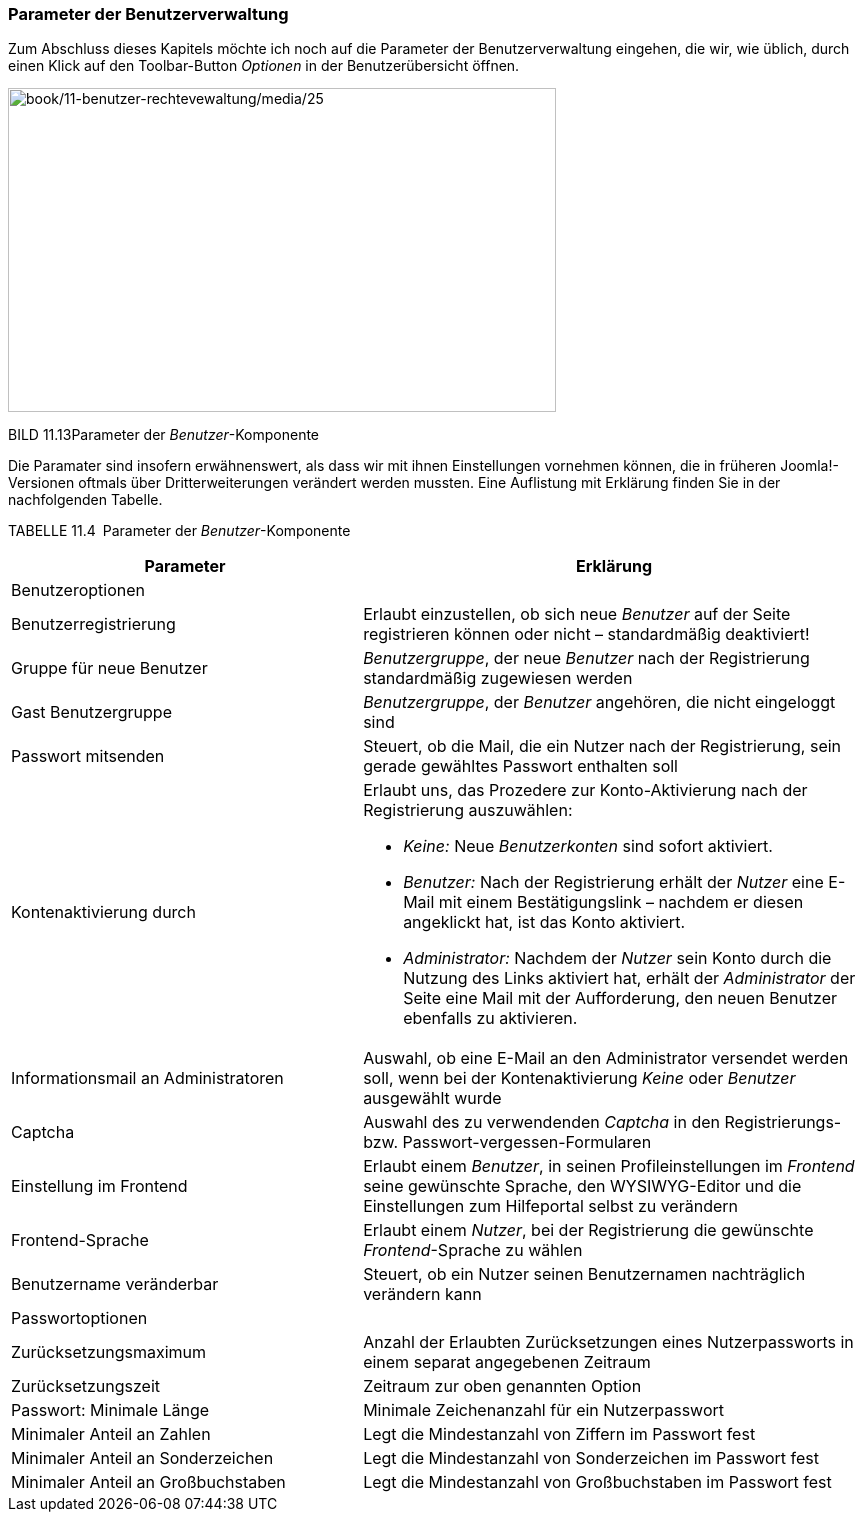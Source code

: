 === Parameter der Benutzerverwaltung

Zum Abschluss dieses Kapitels möchte ich noch auf die Parameter der
Benutzerverwaltung eingehen, die wir, wie üblich, durch einen Klick auf
den Toolbar-Button _Optionen_ in der Benutzerübersicht öffnen.

image:book/11-benutzer-rechtevewaltung/media/25.png[book/11-benutzer-rechtevewaltung/media/25,width=548,height=324]

BILD 11.13Parameter der _Benutzer_-Komponente

Die Paramater sind insofern erwähnenswert, als dass wir mit ihnen
Einstellungen vornehmen können, die in früheren Joomla!-Versionen
oftmals über Dritterweiterungen verändert werden mussten. Eine
Auflistung mit Erklärung finden Sie in der nachfolgenden Tabelle.

TABELLE 11.4 Parameter der _Benutzer_-Komponente

[width="100%",cols="41%,59%",]
|===
|Parameter |Erklärung

|Benutzeroptionen |

|Benutzerregistrierung |Erlaubt einzustellen, ob sich neue _Benutzer_
auf der Seite registrieren können oder nicht – standardmäßig
deaktiviert!

|Gruppe für neue Benutzer |_Benutzergruppe_, der neue _Benutzer_ nach
der Registrierung standardmäßig zugewiesen werden

|Gast Benutzergruppe |_Benutzergruppe_, der _Benutzer_ angehören, die
nicht eingeloggt sind

|Passwort mitsenden |Steuert, ob die Mail, die ein Nutzer nach der
Registrierung, sein gerade gewähltes Passwort enthalten soll

|Kontenaktivierung durch a|
Erlaubt uns, das Prozedere zur Konto-Aktivierung nach der Registrierung
auszuwählen:

* _Keine:_ Neue _Benutzerkonten_ sind sofort aktiviert.
* _Benutzer:_ Nach der Registrierung erhält der _Nutzer_ eine E-Mail mit
einem Bestätigungslink – nachdem er diesen angeklickt hat, ist das Konto
aktiviert.
* _Administrator:_ Nachdem der _Nutzer_ sein Konto durch die Nutzung des
Links aktiviert hat, erhält der _Administrator_ der Seite eine Mail mit
der Aufforderung, den neuen Benutzer ebenfalls zu aktivieren.

|Informationsmail an Administratoren |Auswahl, ob eine E-Mail an den
Administrator versendet werden soll, wenn bei der Kontenaktivierung
_Keine_ oder _Benutzer_ ausgewählt wurde

|Captcha |Auswahl des zu verwendenden _Captcha_ in den Registrierungs-
bzw. Passwort-vergessen-Formularen

|Einstellung im Frontend |Erlaubt einem _Benutzer_, in seinen
Profileinstellungen im _Frontend_ seine gewünschte Sprache, den
WYSIWYG-Editor und die Einstellungen zum Hilfeportal selbst zu verändern

|Frontend-Sprache |Erlaubt einem _Nutzer_, bei der Registrierung die
gewünschte _Frontend_-Sprache zu wählen

|Benutzername veränderbar |Steuert, ob ein Nutzer seinen Benutzernamen
nachträglich verändern kann

|Passwortoptionen |

|Zurücksetzungsmaximum |Anzahl der Erlaubten Zurücksetzungen eines
Nutzerpassworts in einem separat angegebenen Zeitraum

|Zurücksetzungszeit |Zeitraum zur oben genannten Option

|Passwort: Minimale Länge |Minimale Zeichenanzahl für ein Nutzerpasswort

|Minimaler Anteil an Zahlen |Legt die Mindestanzahl von Ziffern im
Passwort fest

|Minimaler Anteil an Sonderzeichen |Legt die Mindestanzahl von
Sonderzeichen im Passwort fest

|Minimaler Anteil an Großbuchstaben |Legt die Mindestanzahl von
Großbuchstaben im Passwort fest
|===
